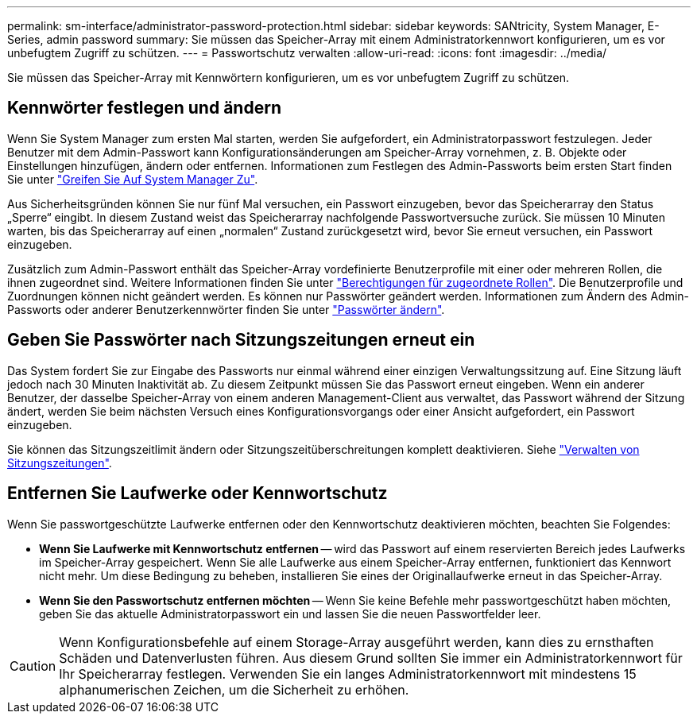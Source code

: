 ---
permalink: sm-interface/administrator-password-protection.html 
sidebar: sidebar 
keywords: SANtricity, System Manager, E-Series, admin password 
summary: Sie müssen das Speicher-Array mit einem Administratorkennwort konfigurieren, um es vor unbefugtem Zugriff zu schützen. 
---
= Passwortschutz verwalten
:allow-uri-read: 
:icons: font
:imagesdir: ../media/


[role="lead"]
Sie müssen das Speicher-Array mit Kennwörtern konfigurieren, um es vor unbefugtem Zugriff zu schützen.



== Kennwörter festlegen und ändern

Wenn Sie System Manager zum ersten Mal starten, werden Sie aufgefordert, ein Administratorpasswort festzulegen. Jeder Benutzer mit dem Admin-Passwort kann Konfigurationsänderungen am Speicher-Array vornehmen, z. B. Objekte oder Einstellungen hinzufügen, ändern oder entfernen. Informationen zum Festlegen des Admin-Passworts beim ersten Start finden Sie unter link:../san-getstarted/access-sam.html["Greifen Sie Auf System Manager Zu"].

Aus Sicherheitsgründen können Sie nur fünf Mal versuchen, ein Passwort einzugeben, bevor das Speicherarray den Status „Sperre“ eingibt. In diesem Zustand weist das Speicherarray nachfolgende Passwortversuche zurück. Sie müssen 10 Minuten warten, bis das Speicherarray auf einen „normalen“ Zustand zurückgesetzt wird, bevor Sie erneut versuchen, ein Passwort einzugeben.

Zusätzlich zum Admin-Passwort enthält das Speicher-Array vordefinierte Benutzerprofile mit einer oder mehreren Rollen, die ihnen zugeordnet sind. Weitere Informationen finden Sie unter link:../sm-settings/permissions-for-mapped-roles.html["Berechtigungen für zugeordnete Rollen"]. Die Benutzerprofile und Zuordnungen können nicht geändert werden. Es können nur Passwörter geändert werden. Informationen zum Ändern des Admin-Passworts oder anderer Benutzerkennwörter finden Sie unter link:../sm-settings/change-passwords.html["Passwörter ändern"].



== Geben Sie Passwörter nach Sitzungszeitungen erneut ein

Das System fordert Sie zur Eingabe des Passworts nur einmal während einer einzigen Verwaltungssitzung auf. Eine Sitzung läuft jedoch nach 30 Minuten Inaktivität ab. Zu diesem Zeitpunkt müssen Sie das Passwort erneut eingeben. Wenn ein anderer Benutzer, der dasselbe Speicher-Array von einem anderen Management-Client aus verwaltet, das Passwort während der Sitzung ändert, werden Sie beim nächsten Versuch eines Konfigurationsvorgangs oder einer Ansicht aufgefordert, ein Passwort einzugeben.

Sie können das Sitzungszeitlimit ändern oder Sitzungszeitüberschreitungen komplett deaktivieren. Siehe link:../sm-settings/manage-session-timeouts-sam.html["Verwalten von Sitzungszeitungen"].



== Entfernen Sie Laufwerke oder Kennwortschutz

Wenn Sie passwortgeschützte Laufwerke entfernen oder den Kennwortschutz deaktivieren möchten, beachten Sie Folgendes:

* *Wenn Sie Laufwerke mit Kennwortschutz entfernen* -- wird das Passwort auf einem reservierten Bereich jedes Laufwerks im Speicher-Array gespeichert. Wenn Sie alle Laufwerke aus einem Speicher-Array entfernen, funktioniert das Kennwort nicht mehr. Um diese Bedingung zu beheben, installieren Sie eines der Originallaufwerke erneut in das Speicher-Array.
* *Wenn Sie den Passwortschutz entfernen möchten* -- Wenn Sie keine Befehle mehr passwortgeschützt haben möchten, geben Sie das aktuelle Administratorpasswort ein und lassen Sie die neuen Passwortfelder leer.


[CAUTION]
====
Wenn Konfigurationsbefehle auf einem Storage-Array ausgeführt werden, kann dies zu ernsthaften Schäden und Datenverlusten führen. Aus diesem Grund sollten Sie immer ein Administratorkennwort für Ihr Speicherarray festlegen. Verwenden Sie ein langes Administratorkennwort mit mindestens 15 alphanumerischen Zeichen, um die Sicherheit zu erhöhen.

====